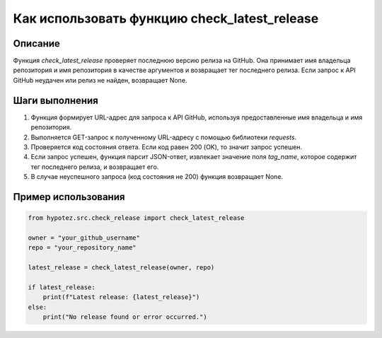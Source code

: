 Как использовать функцию check_latest_release
========================================================================================

Описание
-------------------------
Функция `check_latest_release` проверяет последнюю версию релиза на GitHub. Она принимает имя владельца репозитория и имя репозитория в качестве аргументов и возвращает тег последнего релиза.  Если запрос к API GitHub неудачен или релиз не найден, возвращает None.

Шаги выполнения
-------------------------
1. Функция формирует URL-адрес для запроса к API GitHub, используя предоставленные имя владельца и имя репозитория.
2. Выполняется GET-запрос к полученному URL-адресу с помощью библиотеки `requests`.
3. Проверяется код состояния ответа. Если код равен 200 (OK), то значит запрос успешен.
4. Если запрос успешен, функция парсит JSON-ответ, извлекает значение поля `tag_name`, которое содержит тег последнего релиза, и возвращает его.
5. В случае неуспешного запроса (код состояния не 200) функция возвращает None.


Пример использования
-------------------------
.. code-block:: python

    from hypotez.src.check_release import check_latest_release

    owner = "your_github_username"
    repo = "your_repository_name"

    latest_release = check_latest_release(owner, repo)

    if latest_release:
        print(f"Latest release: {latest_release}")
    else:
        print("No release found or error occurred.")